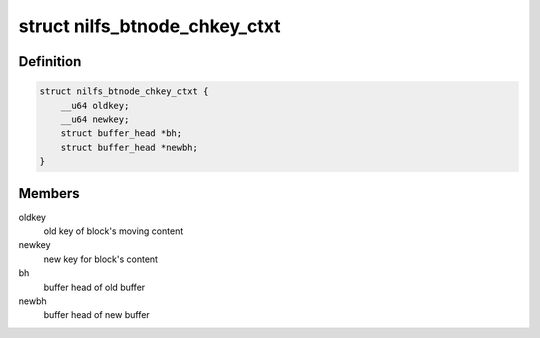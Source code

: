 .. -*- coding: utf-8; mode: rst -*-
.. src-file: fs/nilfs2/btnode.h

.. _`nilfs_btnode_chkey_ctxt`:

struct nilfs_btnode_chkey_ctxt
==============================

.. c:type:: struct nilfs_btnode_chkey_ctxt

    change key context

.. _`nilfs_btnode_chkey_ctxt.definition`:

Definition
----------

.. code-block:: c

    struct nilfs_btnode_chkey_ctxt {
        __u64 oldkey;
        __u64 newkey;
        struct buffer_head *bh;
        struct buffer_head *newbh;
    }

.. _`nilfs_btnode_chkey_ctxt.members`:

Members
-------

oldkey
    old key of block's moving content

newkey
    new key for block's content

bh
    buffer head of old buffer

newbh
    buffer head of new buffer

.. This file was automatic generated / don't edit.

